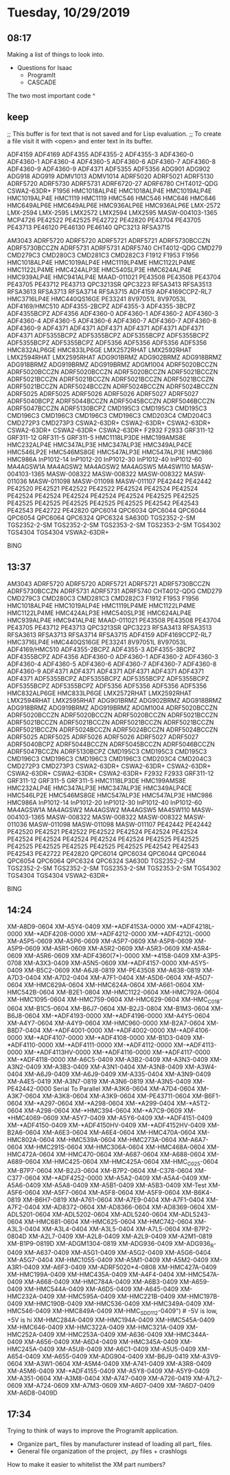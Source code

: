 * Tuesday, 10/29/2019
** 08:17
Making a list of things to look into.

- Questions for Isaac
  - ProgramIt
  - CASCADE

The two most important code ^

** keep
;; This buffer is for text that is not saved and for Lisp evaluation.
;; To create a file visit it with <open> and enter text in its buffer.

ADF4159
ADF4169
ADF4355
ADF4355-2
ADF4355-3
ADF4360-0
ADF4360-1
ADF4360-4
ADF4360-5
ADF4360-6
ADF4360-7
ADF4360-8
ADF4360-9
ADF4360-9
ADF4371
ADF5355
ADF5356
ADG901
ADG902
ADG918
ADG919
ADMV1013
ADMV1014
ADRF5020
ADRF5021
ADRF5130
ADRF5720
ADRF5730
ADRF5731
ADRF6720-27
ADRF6780
CHT4012-QDG
CSWA2-63DR+
F1956
HMC1018ALP4E
HMC1018ALP4E
HMC1019ALP4E
HMC1019ALP4E
HMC1119
HMC1119
HMC546
HMC546
HMC646
HMC646
HMC649ALP6E
HMC649ALP6E
HMC936ALP6E
HMC936ALP6E
LMX-2572
LMX-2594
LMX-2595
LMX2572
LMX2594
LMX2595
MASW-004103-1365
MCP4726
PE42522
PE42525
PE42722
PE42820
PE43704
PE43705
PE43713
PE46120
PE46130
PE46140
QPC3213
RFSA3715


AM3043 
ADRF5720 
ADRF5720 
ADRF5721 
ADRF5721 
ADRF5730BCCZN 
ADRF5730BCCZN 
ADRF5731 
ADRF5731 
ADRF5740 
CHT4012-QDG 
CMD279 
CMD279C3 
CMD280C3 
CMD281C3 
CMD282C3 
F1912 
F1953 
F1956 
HMC1018ALP4E 
HMC1019ALP4E 
HMC1119LP4ME 
HMC1122LP4ME 
HMC1122LP4ME 
HMC424ALP3E 
HMC540SLP3E 
HMC624ALP4E 
HMC939ALP4E 
HMC941ALP4E 
MAAD-011021 
PE43508 
PE43508 
PE43704 
PE43705 
PE43712 
PE43713 
QPC3213SR 
QPC3223 
RFSA3413 
RFSA3513 
RFSA3613 
RFSA3713 
RFSA3714 
RFSA3715 
ADF4159 
ADF4169CCPZ-RL7 
HMC3716LP4E 
HMC440QS16GE 
PE33241 
8V97051L 
8V97053L 
ADF4169/HMC510 
ADF4355-2BCPZ 
ADF4355-3 
ADF4355-3BCPZ 
ADF4355BCPZ 
ADF4356 
ADF4360-0 
ADF4360-1 
ADF4360-2 
ADF4360-3 
ADF4360-4 
ADF4360-5 
ADF4360-6 
ADF4360-7 
ADF4360-7 
ADF4360-8 
ADF4360-9 
ADF4371 
ADF4371 
ADF4371 
ADF4371 
ADF4371 
ADF4371 
ADF4371 
ADF5355BCPZ 
ADF5355BCPZ 
ADF5355BCPZ 
ADF5355BCPZ 
ADF5355BCPZ 
ADF5355BCPZ 
ADF5356 
ADF5356 
ADF5356 
ADF5356 
HMC832ALP6GE 
HMC833LP6GE 
LMX2572RHAT 
LMX2592RHAT 
LMX2594RHAT 
LMX2595RHAT 
ADG901BRMZ 
ADG902BRMZ 
ADG918BRMZ 
ADG918BRMZ 
ADG919BRMZ 
ADG919BRMZ 
ADGM1004 
ADRF5020BCCZN 
ADRF5020BCCZN 
ADRF5020BCCZN 
ADRF5020BCCZN 
ADRF5021BCCZN 
ADRF5021BCCZN 
ADRF5021BCCZN 
ADRF5021BCCZN 
ADRF5021BCCZN 
ADRF5021BCCZN 
ADRF5024BCCZN 
ADRF5024BCCZN 
ADRF5024BCCZN 
ADRF5025 
ADRF5025 
ADRF5026 
ADRF5026 
ADRF5027 
ADRF5027 
ADRF5040BCPZ 
ADRF5044BCCZN 
ADRF5045BCCZN 
ADRF5046BCCZN 
ADRF5047BCCZN 
ADRF5130BCPZ 
CMD195C3 
CMD195C3 
CMD195C3 
CMD196C3 
CMD196C3 
CMD196C3 
CMD196C3 
CMD203C4 
CMD204C3 
CMD272P3 
CMD273P3 
CSWA2-63DR+ 
CSWA2-63DR+ 
CSWA2-63DR+ 
CSWA2-63DR+ 
CSWA2-63DR+ 
CSWA2-63DR+ 
F2932 
F2933 
GRF311-12 
GRF311-12 
GRF311-5 
GRF311-5 
HMC1118LP3DE 
HMC199AMS8E 
HMC232ALP4E 
HMC347ALP3E 
HMC347ALP3E 
HMC349ALP4CE 
HMC546LP2E 
HMC546MS8GE 
HMC547ALP3E 
HMC547ALP3E 
HMC986 
HMC986A 
InP1012-14 
InP1012-20 
InP1012-30 
InP1012-40 
InP1012-60 
MA4AGSW1A 
MA4AGSW2 
MA4AGSW2 
MA4AGSW5 
MA4SW110 
MASW-004103-1365 
MASW-008322 
MASW-008322 
MASW-008322 
MASW-011036 
MASW-011098 
MASW-011098 
MASW-011107 
PE42442 
PE42442 
PE42520 
PE42521 
PE42522 
PE42522 
PE42524 
PE42524 
PE42524 
PE42524 
PE42524 
PE42524 
PE42524 
PE42524 
PE42525 
PE42525 
PE42525 
PE42525 
PE42525 
PE42525 
PE42525 
PE42542 
PE42543 
PE42543 
PE42722 
PE42820 
QPC6014 
QPC6034 
QPC6044 
QPC6044 
QPC6054 
QPC6064 
QPC6324 
QPC6324 
SA630D 
TGS2352-2-SM 
TGS2352-2-SM 
TGS2352-2-SM 
TGS2353-2-SM 
TGS2353-2-SM 
TGS4302 
TGS4304 
TGS4304 
VSWA2-63DR+ 

BING

** 13:37

AM3043 
ADRF5720 
ADRF5720 
ADRF5721 
ADRF5721 
ADRF5730BCCZN 
ADRF5730BCCZN 
ADRF5731 
ADRF5731 
ADRF5740 
CHT4012-QDG 
CMD279 
CMD279C3 
CMD280C3 
CMD281C3 
CMD282C3 
F1912 
F1953 
F1956 
HMC1018ALP4E 
HMC1019ALP4E 
HMC1119LP4ME 
HMC1122LP4ME 
HMC1122LP4ME 
HMC424ALP3E 
HMC540SLP3E 
HMC624ALP4E 
HMC939ALP4E 
HMC941ALP4E 
MAAD-011021 
PE43508 
PE43508 
PE43704 
PE43705 
PE43712 
PE43713 
QPC3213SR 
QPC3223 
RFSA3413 
RFSA3513 
RFSA3613 
RFSA3713 
RFSA3714 
RFSA3715 
ADF4159 
ADF4169CCPZ-RL7 
HMC3716LP4E 
HMC440QS16GE 
PE33241 
8V97051L 
8V97053L 
ADF4169/HMC510 
ADF4355-2BCPZ 
ADF4355-3 
ADF4355-3BCPZ 
ADF4355BCPZ 
ADF4356 
ADF4360-0 
ADF4360-1 
ADF4360-2 
ADF4360-3 
ADF4360-4 
ADF4360-5 
ADF4360-6 
ADF4360-7 
ADF4360-7 
ADF4360-8 
ADF4360-9 
ADF4371 
ADF4371 
ADF4371 
ADF4371 
ADF4371 
ADF4371 
ADF4371 
ADF5355BCPZ 
ADF5355BCPZ 
ADF5355BCPZ 
ADF5355BCPZ 
ADF5355BCPZ 
ADF5355BCPZ 
ADF5356 
ADF5356 
ADF5356 
ADF5356 
HMC832ALP6GE 
HMC833LP6GE 
LMX2572RHAT 
LMX2592RHAT 
LMX2594RHAT 
LMX2595RHAT 
ADG901BRMZ 
ADG902BRMZ 
ADG918BRMZ 
ADG918BRMZ 
ADG919BRMZ 
ADG919BRMZ 
ADGM1004 
ADRF5020BCCZN 
ADRF5020BCCZN 
ADRF5020BCCZN 
ADRF5020BCCZN 
ADRF5021BCCZN 
ADRF5021BCCZN 
ADRF5021BCCZN 
ADRF5021BCCZN 
ADRF5021BCCZN 
ADRF5021BCCZN 
ADRF5024BCCZN 
ADRF5024BCCZN 
ADRF5024BCCZN 
ADRF5025 
ADRF5025 
ADRF5026 
ADRF5026 
ADRF5027 
ADRF5027 
ADRF5040BCPZ 
ADRF5044BCCZN 
ADRF5045BCCZN 
ADRF5046BCCZN 
ADRF5047BCCZN 
ADRF5130BCPZ 
CMD195C3 
CMD195C3 
CMD195C3 
CMD196C3 
CMD196C3 
CMD196C3 
CMD196C3 
CMD203C4 
CMD204C3 
CMD272P3 
CMD273P3 
CSWA2-63DR+ 
CSWA2-63DR+ 
CSWA2-63DR+ 
CSWA2-63DR+ 
CSWA2-63DR+ 
CSWA2-63DR+ 
F2932 
F2933 
GRF311-12 
GRF311-12 
GRF311-5 
GRF311-5 
HMC1118LP3DE 
HMC199AMS8E 
HMC232ALP4E 
HMC347ALP3E 
HMC347ALP3E 
HMC349ALP4CE 
HMC546LP2E 
HMC546MS8GE 
HMC547ALP3E 
HMC547ALP3E 
HMC986 
HMC986A 
InP1012-14 
InP1012-20 
InP1012-30 
InP1012-40 
InP1012-60 
MA4AGSW1A 
MA4AGSW2 
MA4AGSW2 
MA4AGSW5 
MA4SW110 
MASW-004103-1365 
MASW-008322 
MASW-008322 
MASW-008322 
MASW-011036 
MASW-011098 
MASW-011098 
MASW-011107 
PE42442 
PE42442 
PE42520 
PE42521 
PE42522 
PE42522 
PE42524 
PE42524 
PE42524 
PE42524 
PE42524 
PE42524 
PE42524 
PE42524 
PE42525 
PE42525 
PE42525 
PE42525 
PE42525 
PE42525 
PE42525 
PE42542 
PE42543 
PE42543 
PE42722 
PE42820 
QPC6014 
QPC6034 
QPC6044 
QPC6044 
QPC6054 
QPC6064 
QPC6324 
QPC6324 
SA630D 
TGS2352-2-SM 
TGS2352-2-SM 
TGS2352-2-SM 
TGS2353-2-SM 
TGS2353-2-SM 
TGS4302 
TGS4304 
TGS4304 
VSWA2-63DR+ 

BING
** 14:24
XM-A8D9-0604
XM-A5Y4-0409
XM-*ADF4153A-0000
XM-*ADF4218L-0000
XM-*ADF4208-0000
XM-*ADF4212-0000
XM-*ADF4212L-0000
XM-A5P5-0609
XM-A5P6-0609
XM-A5P7-0609
XM-A5P8-0609
XM-A5P9-0609
XM-A5R1-0609
XM-A5R2-0609
XM-A5R3-0609
XM-A5R4-0609
XM-A5R6-0609
XM-ADF4360(7*)-0000
XM-*4158-0409
XM-A3P5-0708
XM-A3X3-0409
XM-A5N5-0609
XM-*ADF4157-0000
XM-A5Y5-0409
XM-B5C2-0609
XM-A6J8-0819
XM-PE43508
XM-A638-0819
XM-A7D3-0404
XM-A7D2-0404
XM-A7F1-0404
XM-A5D6-0604
XM-A5D7-0604
XM-HMC629A-0604
XM-HMC624A-0604
XM-A661-0604
XM-HMC542B-0604
XM-B2E1-0804
XM-HMC1122-0604
XM-HMC792A-0604
XM-HMC1095-0604
XM-HMC759-0604
XM-HMC629-0604
XM-HMC_C018-0604
XM-B1C5-0604
XM-B6J7-0604
XM-B2J3-0804
XM-B1M3-0604
XM-B6J8-0604
XM-*ADF4193-0000
XM-*ADF4196-0000
XM-A4Y5-0604
XM-A4Y7-0604
XM-A4Y9-0604
XM-HMC960-0000
XM-B2A7-0604
XM-B8D7-0404
XM-*ADF4001-0000
XM-*ADF4002-0000
XM-*ADF4106-0000
XM-*ADF4107-0000
XM-*ADF4108-0000
XM-B1D3-0409
XM-*ADF4110-0000
XM-*ADF4111-0000
XM-*ADF4112-0000
XM-*ADF4113-0000
XM-*ADF4113HV-0000
XM-*ADF4116-0000
XM-*ADF4117-0000
XM-*ADF4118-0000
XM-A6C5-0409
XM-A3B2-0409
XM-A3N3-0409
XM-A3N2-0409
XM-A3B3-0409
XM-A3N1-0404
XM-A3N8-0409
XM-A3W4-0404
XM-A6J9-0409
XM-A6J9-0409
XM-A335-0404
XM-A3N9-0409
XM-A4E5-0419
XM-A3N7-0819
XM-A3N6-0819
XM-A3N5-0409
XM-PE42442-0000
Serial To Parallel
XM-A3K6-0604
XM-A7D4-0604
XM-A3K7-0604
XM-A3K8-0604
XM-A3K9-0604
XM-PE43711-0604
XM-B6F1-0604
XM-*A297-0604
XM-*A298-0604
XM-*A299-0404
XM-*A5T2-0604
XM-A298-0604
XM-*HMC394-0604
XM-*A7C9-0609
XM-*HMC4069-0609
XM-A5Y7-0409
XM-A5Y6-0409
XM-*ADF4151-0409
XM-*ADF4150-0409
XM-*ADF4150HV-0409
XM-*ADF4152HV-0409
XM-B2A6-0604
XM-A6E3-0604
XM-A6E4-0604
XM-HMC470A-0604
XM-HMC802A-0604
XM-HMC539A-0604
XM-HMC273A-0604
XM-A6A7-0604
XM-HMC291S-0604
XM-HMC306A-0604
XM-HMC468A-0604
XM-HMC472A-0604
XM-HMC470-0604
XM-A687-0604
XM-A688-0604
XM-A689-0604
XM-HMC425-0604
XM-HMC425A-0604
XM-HMC_C025-0604
XM-B7P7-0604
XM-B2J3-0604
XM-B7P2-0604
XM-C378-0604
XM-C377-0604
XM-*ADF4252-0000
XM-A5A2-0409
XM-A5A4-0409
XM-A5A6-0409
XM-A5A8-0409
XM-A5B1-0409
XM-A5B3-0409
XM-Test
XM-A5F6-0604
XM-A5F7-0604
XM-A5F8-0604
XM-A5F9-0604
XM-B6K4-0819
XM-B6H7-0819
XM-A761-0604
XM-A7E9-0404
XM-A7F1-0404
XM-A7F2-0404
XM-AD8372-0604
XM-AD8366-0604
XM-AD8369-0604
XM-ADL5201-0604
XM-ADL5202-0604
XM-ADL5240-0604
XM-ADL5243-0604
XM-HMC681-0604
XM-HMC625-0604
XM-HMC742-0604
XM-A3L3-0404
XM-A3L4-0404
XM-A3L5-0404
XM-A7L5-0604
XM-B7P2-0804D
XM-A2L7-0409
XM-A2L8-0409
XM-A2L9-0409
XM-A2M1-0819
XM-B1P9-0819D
XM-ADGM1304-0819
XM-ADG936-0409
XM-ADG936_R-0409
XM-A637-0409
XM-A5G1-0409
XM-A5G2-0409
XM-A5G6-0404
XM-A5G7-0404
XM-HMC1055-0409
XM-A5M1-0409
XM-A5M2-0409
XM-A3R1-0409
XM-A6F3-0409
XM-ADRF5020*4-0808
XM-HMC427A-0409
XM-HMC199A-0409
XM-HMC435A-0409
XM-A4F4-0404
XM-HMC547A-0409
XM-A668-0409
XM-HMC784A-0409
XM-A6B3-0409
XM-A659-0409
XM-HMC544A-0409
XM-A6D5-0409
XM-A645-0409
XM-HMC232A-0409
XM-HMC595A-0409
XM-HMC221B-0409
XM-HMC197B-0409
XM-HMC190B-0409
XM-HMC536-0409
XM-HMC349A-0409
XM-HMC546-0409
XM-HMC849A-0409
XM-HMC_SDD112-0409")  # -5V is low, +5V is hi
XM-HMC284A-0409
XM-HMC194A-0409
XM-HMC545A-0409
XM-HMC646-0409
XM-HMC322A-0409
XM-HMC321A-0409
XM-HMC252A-0409
XM-HMC253A-0409
XM-A636-0409
XM-HMC344A-0409
XM-A656-0409
XM-A6D4-0409
XM-HMC345A-0409
XM-HMC245A-0409
XM-A5U8-0409
XM-A6C1-0409
XM-A5U5-0409
XM-A654-0409
XM-A655-0409
XM-ADG904-0409
XM-B6J9-0419
XM-A3V9-0604
XM-A3W1-0604
XM-A5M4-0409
XM-A741-0409
XM-A3R8-0409
XM-A5M6-0409
XM-*ADF4155-0409
XM-A5Y8-0409
XM-A5Y9-0409
XM-A351-0604
XM-A3M8-0404
XM-A747-0409
XM-A726-0419
XM-A7L2-0609
XM-A724-0609
XM-A7M3-0609
XM-A6D7-0409
XM-?A6D7-0409
XM-A6D8-0409D
** 17:34
Trying to think of ways to improve the ProgramIt application. 

- Organize part_ files by manufacturer instead of loading all part_ files.
- General file organization of the project, .py files + crashlogs

How to make it easier to whitelist the XM part numbers?


